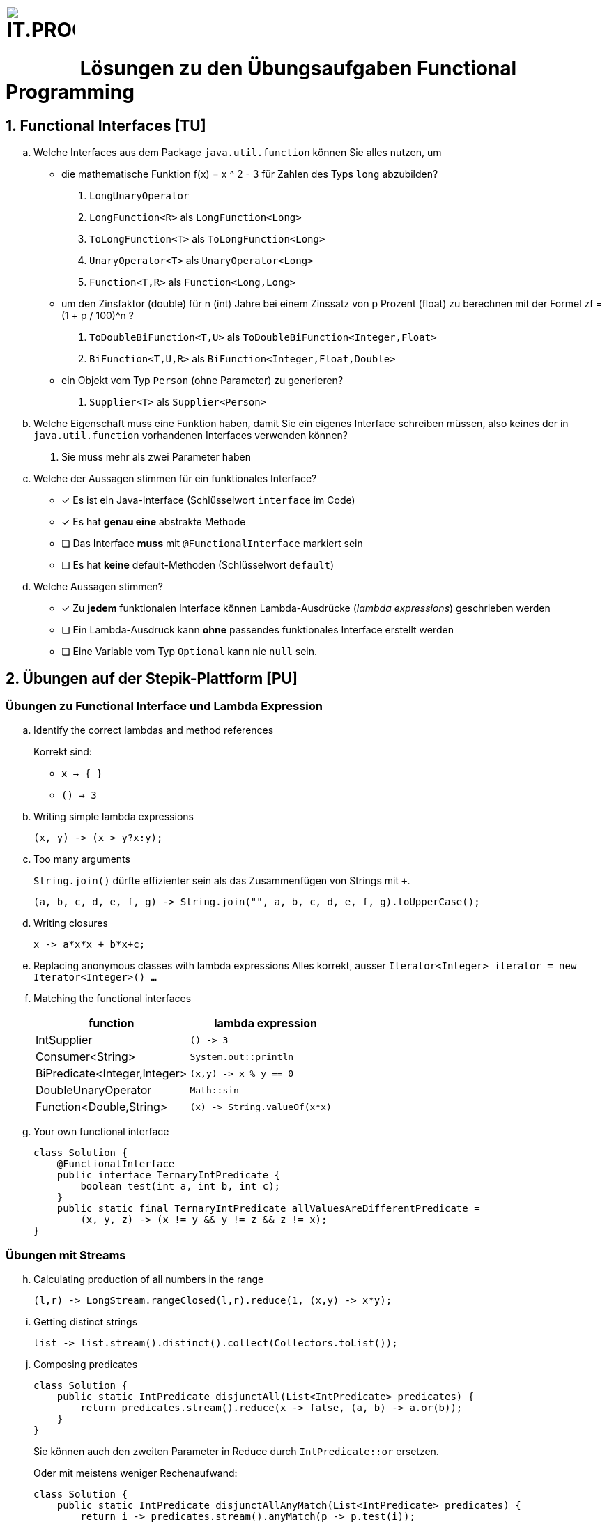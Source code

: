 :source-highlighter: coderay
:icons: font
:experimental:
:!sectnums:
:imagesdir: ./images/
:codedir: ./code/
:logo: IT.PROG2 -
ifdef::backend-html5[]
:logo: image:PROG2-300x300.png[IT.PROG2,100,100,role=right,fit=none,position=top right]
endif::[]
ifdef::backend-pdf[]
:logo:
endif::[]
ifdef::env-github[]
:tip-caption: :bulb:
:note-caption: :information_source:
:important-caption: :heavy_exclamation_mark:
:caution-caption: :fire:
:warning-caption: :warning:
endif::[]

= {logo} Lösungen zu den Übungsaufgaben Functional Programming

:sectnums:
:sectnumlevels: 1
// Beginn des Aufgabenblocks

== Functional Interfaces [TU]

[loweralpha]
. Welche Interfaces aus dem Package `java.util.function` können Sie alles nutzen, um
- die mathematische Funktion f(x) = x ^ 2 - 3 für Zahlen des Typs `long` abzubilden?
[numbered]
.. `LongUnaryOperator`
.. `LongFunction<R>` als `LongFunction<Long>`
.. `ToLongFunction<T>` als `ToLongFunction<Long>`
.. `UnaryOperator<T>` als `UnaryOperator<Long>`
.. `Function<T,R>` als `Function<Long,Long>`

- um den Zinsfaktor (double) für n (int) Jahre bei einem Zinssatz von p Prozent (float) zu berechnen mit der Formel
zf = (1 + p / 100)^n ?
[numbered]
.. `ToDoubleBiFunction<T,U>` als `ToDoubleBiFunction<Integer,Float>`
.. `BiFunction<T,U,R>` als `BiFunction<Integer,Float,Double>`

- ein Objekt vom Typ `Person` (ohne Parameter) zu generieren?
[numbered]
.. `Supplier<T>` als `Supplier<Person>`

. Welche Eigenschaft muss eine Funktion haben, damit Sie ein eigenes Interface schreiben müssen,
also keines der in `java.util.function` vorhandenen Interfaces  verwenden können?
[numbered]
.. Sie muss mehr als zwei Parameter haben

. Welche der Aussagen stimmen für ein funktionales Interface?
** [x] Es ist ein Java-Interface (Schlüsselwort `interface` im Code)
** [x] Es hat **genau eine** abstrakte Methode
** [ ] Das Interface **muss** mit `@FunctionalInterface` markiert sein
** [ ] Es hat **keine** default-Methoden (Schlüsselwort `default`)
. Welche Aussagen stimmen?
** [x] Zu **jedem** funktionalen Interface können Lambda-Ausdrücke (_lambda expressions_) geschrieben werden
** [ ] Ein Lambda-Ausdruck kann **ohne** passendes funktionales Interface erstellt werden
** [ ] Eine Variable vom Typ `Optional` kann nie `null` sein.

== Übungen auf der Stepik-Plattform [PU]

=== Übungen zu Functional Interface und Lambda Expression
[loweralpha]
. Identify the correct lambdas and method references
+
Korrekt sind:

*  `x -> { }`
* `() -> 3`

. Writing simple lambda expressions
+
[source]
----
(x, y) -> (x > y?x:y);
----

. Too many arguments
+
`String.join()` dürfte effizienter sein als das Zusammenfügen von Strings mit `+`.
+
[source]
----
(a, b, c, d, e, f, g) -> String.join("", a, b, c, d, e, f, g).toUpperCase();
----

. Writing closures
+
[source]
----
x -> a*x*x + b*x+c;
----

. Replacing anonymous classes with lambda expressions
Alles korrekt, ausser `Iterator<Integer> iterator = new Iterator<Integer>() ...`

. Matching the functional interfaces
+
[%header]
|===
|function | lambda expression
|IntSupplier | `() \-> 3`
|Consumer<String> | `System.out::println`
|BiPredicate<Integer,Integer>|`(x,y) \-> x % y == 0`
|DoubleUnaryOperator|`Math::sin`
|Function<Double,String>|`(x) \-> String.valueOf(x*x)`
|===
+

. Your own functional interface
+
[source, Java]
----
class Solution {
    @FunctionalInterface
    public interface TernaryIntPredicate {
        boolean test(int a, int b, int c);
    }
    public static final TernaryIntPredicate allValuesAreDifferentPredicate =
        (x, y, z) -> (x != y && y != z && z != x);
}
----

=== Übungen mit Streams
[loweralpha, start=8]
. Calculating production of all numbers in the range
+
[source]
----
(l,r) -> LongStream.rangeClosed(l,r).reduce(1, (x,y) -> x*y);
----

. Getting distinct strings
+
[source]
----
list -> list.stream().distinct().collect(Collectors.toList());
----

. Composing predicates
+
[source, Java]
----
class Solution {
    public static IntPredicate disjunctAll(List<IntPredicate> predicates) {
        return predicates.stream().reduce(x -> false, (a, b) -> a.or(b));
    }
}
----
Sie können auch den zweiten Parameter in Reduce durch `IntPredicate::or` ersetzen.
+
Oder mit meistens weniger Rechenaufwand:
+
[source, Java]
----
class Solution {
    public static IntPredicate disjunctAllAnyMatch(List<IntPredicate> predicates) {
        return i -> predicates.stream().anyMatch(p -> p.test(i));
    }
}
----
. Lösen Sie die folgenden Aufgaben mit Streams:
** Numbers filtering
+
[source, Java]
----
class Solution {
    public static IntStream createFilteringStream(IntStream evenStream, IntStream oddStream) {
        IntStream res = IntStream.concat(evenStream, oddStream);
        return res.filter(n -> n % 15 == 0).sorted().skip(2);
    }
}
----

** Calculating a factorial
+
[source, Java]
----
class Solution {
  public static long factorial(long n) {
    return LongStream.rangeClosed(1L,n).reduce(1L, (a,b) -> a*b);
  }
}
----

** The sum of odd numbers
+
[source]
----
return LongStream.rangeClosed(start, end).filter(n -> n%2 == 1).sum();
----

** Collectors in practice: the product of squares
+
[source]
----
Collectors.reducing(1, (a, b) -> a * b*b);
----

** Almost like a SQL: the total sum of transactions by each account
+
[source]
----
Collectors.groupingBy(
    transaction -> transaction.getAccount().getNumber(),
    Collectors.summingLong(Transaction::getSum));
----



== Design Pattern _Chain of responsibility_ [PU]

[source, Java]
----
class Solution {
    @FunctionalInterface
    interface RequestHandler {
        Request handle(Request request);
        default RequestHandler wrapFirst(RequestHandler otherHandler) {
            return request -> handle(otherHandler.handle(request));
        }
    }

    final static RequestHandler commonRequestHandler =
        wrapInRequestTag.wrapFirst(createDigest.wrapFirst(wrapInTransactionTag));
}
----



== Company Payroll [PA]
****
Die Lösungen zu den bewerteten Pflichtaufgaben erhalten Sie nach der Abgabe und Bewertung aller Klassen.
****
